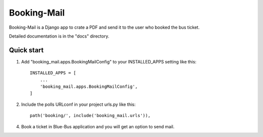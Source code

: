 =====
Booking-Mail
=====

Booking-Mail is a Django app to crate a PDF and send it to the user who booked the bus ticket.

Detailed documentation is in the "docs" directory.

Quick start
-----------

1. Add "booking_mail.apps.BookingMailConfig" to your INSTALLED_APPS setting like this::

    INSTALLED_APPS = [
        ...
        'booking_mail.apps.BookingMailConfig',
    ]

2. Include the polls URLconf in your project urls.py like this::

     path('booking/', include('booking_mail.urls')),

4. Book a ticket in  Blue-Bus application and you will get an option to send mail.